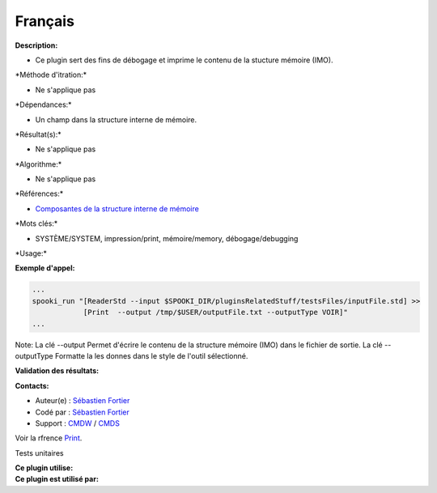 Français
--------

**Description:**

-  Ce plugin sert des fins de débogage et imprime le contenu de la
   stucture mémoire (IMO).

\*Méthode d'itration:\*

-  Ne s'applique pas

\*Dépendances:\*

-  Un champ dans la structure interne de mémoire.

\*Résultat(s):\*

-  Ne s'applique pas

\*Algorithme:\*

-  Ne s'applique pas

\*Références:\*

-  `Composantes de la structure interne de
   mémoire <https://wiki.cmc.ec.gc.ca/wiki/Spooki/Documentation/Composantes_du_systme#meteo_infos>`__

\*Mots clés:\*

-  SYSTÈME/SYSTEM, impression/print, mémoire/memory, débogage/debugging

\*Usage:\*

**Exemple d'appel:**

.. code:: example

    ...
    spooki_run "[ReaderStd --input $SPOOKI_DIR/pluginsRelatedStuff/testsFiles/inputFile.std] >>
                [Print  --output /tmp/$USER/outputFile.txt --outputType VOIR]"
    ...

Note: La clé --output Permet d'écrire le contenu de la structure mémoire
(IMO) dans le fichier de sortie. La clé --outputType Formatte la les
donnes dans le style de l'outil sélectionné.

**Validation des résultats:**

**Contacts:**

-  Auteur(e) : `Sébastien
   Fortier <https://wiki.cmc.ec.gc.ca/wiki/User:Fortiers>`__
-  Codé par : `Sébastien
   Fortier <https://wiki.cmc.ec.gc.ca/wiki/User:Fortiers>`__
-  Support : `CMDW <https://wiki.cmc.ec.gc.ca/wiki/CMDW>`__ /
   `CMDS <https://wiki.cmc.ec.gc.ca/wiki/CMDS>`__

Voir la rfrence `Print <Print_8cpp.html>`__.

Tests unitaires

|image0|

| **Ce plugin utilise:**
| **Ce plugin est utilisé par:**

 

.. |image0| image:: Print_graph.png

